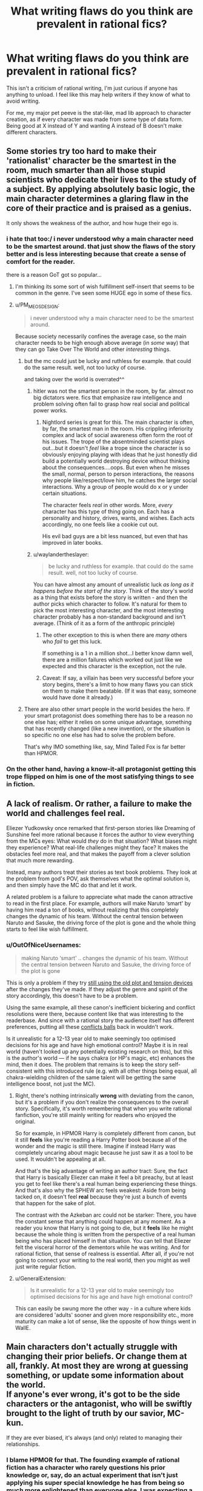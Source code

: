 #+TITLE: What writing flaws do you think are prevalent in rational fics?

* What writing flaws do you think are prevalent in rational fics?
:PROPERTIES:
:Score: 74
:DateUnix: 1534879681.0
:DateShort: 2018-Aug-21
:END:
This isn't a criticism of rational writing, I'm just curious if anyone has anything to unload. I feel like this may help writers if they know of what to avoid writing.

For me, my major pet peeve is the stat-like, mad lib approach to character creation, as if every character was made from some type of data form. Being good at X instead of Y and wanting A instead of B doesn't make different characters.


** Some stories try too hard to make their 'rationalist' character be the smartest in the room, much smarter than all those stupid scientists who dedicate their lives to the study of a subject. By applying absolutely basic logic, the main character determines a glaring flaw in the core of their practice and is praised as a genius.

It only shows the weakness of the author, and how huge their ego is.
:PROPERTIES:
:Author: TacticalTable
:Score: 104
:DateUnix: 1534884939.0
:DateShort: 2018-Aug-22
:END:

*** i hate that too:/ i never understood why a main character need to be the smartest around. that just show the flaws of the story better and is less interesting because that create a sense of comfort for the reader.

there is a reason GoT got so popular...
:PROPERTIES:
:Author: letouriste1
:Score: 29
:DateUnix: 1534886410.0
:DateShort: 2018-Aug-22
:END:

**** I'm thinking its some sort of wish fulfillment self-insert that seems to be common in the genre. I've seen some HUGE ego in some of these fics.
:PROPERTIES:
:Author: TacticalTable
:Score: 36
:DateUnix: 1534886827.0
:DateShort: 2018-Aug-22
:END:


**** u/PM_ME_OS_DESIGN:
#+begin_quote
  i never understood why a main character need to be the smartest around.
#+end_quote

Because society necessarily confines the average case, so the main character needs to be high enough above average (in /some/ way) that they can go Take Over The World and other /interesting/ things.
:PROPERTIES:
:Author: PM_ME_OS_DESIGN
:Score: 6
:DateUnix: 1534947831.0
:DateShort: 2018-Aug-22
:END:

***** but the mc could just be lucky and ruthless for example. that could do the same result. well, not too lucky of course.

and taking over the world is overrated^^
:PROPERTIES:
:Author: letouriste1
:Score: 4
:DateUnix: 1534964954.0
:DateShort: 2018-Aug-22
:END:

****** hitler was not the smartest person in the room, by far. almost no big dictators were. fics that emphasize raw intelligence and problem solving often fail to grasp how real social and political power works.
:PROPERTIES:
:Author: wren42
:Score: 12
:DateUnix: 1534969651.0
:DateShort: 2018-Aug-23
:END:

******* Nightlord series is great for this. The main character is often, by far, the smartest man in the room. His crippling inferiority complex and lack of social awareness often form the root of his issues. The trope of the absentminded scientist plays out...but it doesn't /feel/ like a trope since the character is so obviously enjoying playing with ideas that he just honestly did build a potentially world destroying device without thinking about the consequences....oops. But even when he misses the small, normal, person to person interactions, the reasons why people like/respect/love him, he catches the larger social interactions. Why a group of people would do x or y under certain situations.

The character feels /real/ in other words. More, /every/ character has this type of thing going on. Each has a personality and history, drives, wants, and wishes. Each acts accordingly, no one feels like a cookie cut out.

His evil bad guys are a bit less nuanced, but even that has improved in later books.
:PROPERTIES:
:Author: addmoreice
:Score: 6
:DateUnix: 1534991515.0
:DateShort: 2018-Aug-23
:END:


****** u/waylandertheslayer:
#+begin_quote
  be lucky and ruthless for example. that could do the same result. well, not too lucky of course.
#+end_quote

You can have almost any amount of unrealistic luck /as long as it happens before the start of the story/. Think of the story's world as a thing that exists before the story is written - and then the author picks which character to follow. It's natural for them to pick the most interesting character, and the most interesting character probably has a non-standard background and isn't average. (Think of it as a form of the anthropic principle)
:PROPERTIES:
:Author: waylandertheslayer
:Score: 5
:DateUnix: 1534975152.0
:DateShort: 2018-Aug-23
:END:

******* The other exception to this is when there are /many/ others who /fail/ to get this luck.

If something is a 1 in a million shot...I better know damn well, there are a million failures which worked out just like we expected and this character is the exception, not the rule.
:PROPERTIES:
:Author: addmoreice
:Score: 1
:DateUnix: 1534991588.0
:DateShort: 2018-Aug-23
:END:


******* Caveat: If say, a villain has been very successful before your story begins, there's a limit to how many flaws you can stick on them to make them beatable. (If it was that easy, someone would have done it already.)
:PROPERTIES:
:Author: GeneralExtension
:Score: 1
:DateUnix: 1535210302.0
:DateShort: 2018-Aug-25
:END:


***** There are also other smart people in the world besides the hero. If your smart protagonist does something there has to be a reason no one else has; either it relies on some unique advantage, something that has recently changed (like a new invention), or the situation is so specific no one else has had to solve the problem before.

That's why IMO something like, say, Mind Tailed Fox is far better than HPMOR.
:PROPERTIES:
:Author: EthanCC
:Score: 3
:DateUnix: 1535142655.0
:DateShort: 2018-Aug-25
:END:


*** On the other hand, having a know-it-all protagonist getting this trope flipped on him is one of the most satisfying things to see in fiction.
:PROPERTIES:
:Author: fenskept1
:Score: 13
:DateUnix: 1534893012.0
:DateShort: 2018-Aug-22
:END:


** A lack of realism. Or rather, a failure to make the world and challenges feel *real*.

Eliezer Yudkowsky once remarked that first-person stories like Dreaming of Sunshine feel more rational because it forces the author to view everything from the MCs eyes: What would /they/ do in that situation? What biases might they experience? What real-life challenges might they face? It makes the obstacles feel more real, and that makes the payoff from a clever solution that much more rewarding.

Instead, many authors treat their stories as text book problems. They look at the problem from god's POV, ask themselves what the optimal solution is, and then simply have the MC do that and let it work.

A related problem is a failure to appreciate what made the canon attractive to read in the first place. For example, authors will make Naruto ‘smart' by having him read a ton of books, without realizing that this completely changes the dynamic of his team. Without the central tension between Naruto and Sasuke, the driving force of the plot is gone and the whole thing starts to feel like wish fulfillment.
:PROPERTIES:
:Author: Sophronius
:Score: 68
:DateUnix: 1534884114.0
:DateShort: 2018-Aug-22
:END:

*** u/OutOfNiceUsernames:
#+begin_quote
  making Naruto ‘smart' .. changes the dynamic of his team. Without the central tension between Naruto and Sasuke, the driving force of the plot is gone
#+end_quote

This is only a problem if they try [[https://tvtropes.org/pmwiki/pmwiki.php/Main/TheStationsOfTheCanon][still using the old plot and tension devices]] after the changes they've made. If they adjust the genre and spirit of the story accordingly, this doesn't have to be a problem.

Using the same example, all these canon's inefficient bickering and conflict resolutions were there, because content like that was interesting to the readerbase. And since with a rational story the audience itself has different preferences, putting all these [[https://tvtropes.org/pmwiki/pmwiki.php/Main/ConflictBall][conflicts balls]] back in wouldn't work.

Is it unrealistic for a 12-13 year old to make seemingly too optimised decisions for his age and have high emotional control? Maybe it is in real world (haven't looked up any potentially existing research on this), but this is the author's world --- if he says chakra (or HP's magic, etc) enhances the mind, then it does. The problem that remains is to keep the story self-consistent with this introduced rule (e.g. with all other things being equal, all chakra-wielding children of the same talent will be getting the same intelligence boost, not just the MC).
:PROPERTIES:
:Author: OutOfNiceUsernames
:Score: 18
:DateUnix: 1534941775.0
:DateShort: 2018-Aug-22
:END:

**** Right, there's nothing intrinsically *wrong* with deviating from the canon, but it's a problem if you don't realize the consequences to the overall story. Specifically, it's worth remembering that when you write rational fanfiction, you're still mainly writing for readers who enjoyed the original.

So for example, in HPMOR Harry is completely different from canon, but it still *feels* like you're reading a Harry Potter book because all of the wonder and the magic is still there. Imagine if instead Harry was completely uncaring about magic because he just saw it as a tool to be used. It wouldn't be appealing at all.

And that's the big advantage of writing an author tract: Sure, the fact that Harry is basically Eliezer can make it feel a bit preachy, but at least you get to feel like there's a real human being experiencing these things. And that's also why the SPHEW arc feels weakest: Aside from being tacked on, it doesn't feel *real* because they're just a bunch of events that happen for the sake of plot.

The contrast with the Azkeban arc could not be starker: There, you have the constant sense that anything could happen at any moment. As a reader you know that Harry is not going to die, but it *feels* like he might because the whole thing is written from the perspective of a real human being who has placed himself in that situation. You can tell that Eliezer felt the visceral horror of the dementors while he was writing. And for rational fiction, that sense of realness is essential. After all, if you're not going to connect your writing to the real world, then you might as well just write regular fiction.
:PROPERTIES:
:Author: Sophronius
:Score: 13
:DateUnix: 1534970203.0
:DateShort: 2018-Aug-23
:END:


**** u/GeneralExtension:
#+begin_quote
  Is it unrealistic for a 12-13 year old to make seemingly too optimised decisions for his age and have high emotional control?
#+end_quote

This can easily be swung more the other way - in a culture where kids are considered 'adults' sooner and given more responsibility etc., more maturity can make a lot of sense, like the opposite of how things went in WallE.
:PROPERTIES:
:Author: GeneralExtension
:Score: 3
:DateUnix: 1535210621.0
:DateShort: 2018-Aug-25
:END:


** Main characters don't actually struggle with changing their prior beliefs. Or change them at all, frankly. At most they are wrong at guessing something, or update some information about the world.\\
If anyone's ever wrong, it's got to be the side characters or the antagonist, who will be swiftly brought to the light of truth by our savior, MC-kun.

If they are ever biased, it's always (and only) related to managing their relationships.
:PROPERTIES:
:Author: PurposefulZephyr
:Score: 57
:DateUnix: 1534889321.0
:DateShort: 2018-Aug-22
:END:

*** I blame HPMOR for that. The founding example of rational fiction has a character who rarely questions his prior knowledge or, say, do an actual experiment that isn't just applying his super special knowledge he has from being so much more enlightened than everyone else. I was expecting a story where Harry shot spells through slits to see if they're a particle or wave (or neither), that is definitely not what happened.

An example of where HPJEV should have questioned his assumptions but didn't: McGonagall turned into a cat with a cat brain, but kept a human mind. This implies the mind may not exist within the brain like he thought, but he keeps on assuming something like a soul has to be impossible and doesn't even consider the possibility he might be wrong (because EY has correctly deduced this is the case IRL doesn't mean it has to be that in the story, or that the protagonist should somehow know without testing it).
:PROPERTIES:
:Author: EthanCC
:Score: 17
:DateUnix: 1535143253.0
:DateShort: 2018-Aug-25
:END:


** Lack of strong feelings. To be fair, successfully embedding powerful sympathetic emotions in writing is not an easy writing challenge in general. Failing at strong feelings is true of almost all other fiction everywhere, with shining exceptions hither and yon like Lois McMaster Bujold or Orson Scott Card; but it feels like a lot of rationalfic isn't even /trying/ to make the reader feel strong things.

Only having one intelligent character. Only having intelligent characters who are all intelligent in the same way. Failing at Level 1 character intelligence, or failing to make it past Level 1 character intelligence while clearly having tried to do so.

In fanfic: Failing to revise the universe enough to avoid the Stations of the Canon, produce coherence and re-interest the reader who has otherwise seen this universe before.
:PROPERTIES:
:Author: EliezerYudkowsky
:Score: 47
:DateUnix: 1534916299.0
:DateShort: 2018-Aug-22
:END:

*** u/Zeikos:
#+begin_quote
  In fanfic: Failing to revise the universe enough to avoid the Stations of the Canon, produce coherence and re-interest the reader who has otherwise seen this universe before.
#+end_quote

That's a very fine and difficult line to thread, for my own experience I can say that I have felt turned down from a story because it went too much outside what's reasonable to expect from that setting as many times as they went into canon rehashes.

And in some sense the former is worse, because I do agree that revising parts of the known universe makes the fanfic more interesting, it's a careful game of balance I have seen only the very best succeeding in a satisfactory way (in my limited subjective experience).
:PROPERTIES:
:Author: Zeikos
:Score: 8
:DateUnix: 1534952659.0
:DateShort: 2018-Aug-22
:END:


*** Hmm...lack of strong feelings. I would say that ties into the need for narrative conflict, or making the challenges feel real.

The character has to want something, and then fail to get it. If a problem arises, and the first thing the characters do is tackle it logically and with minimal feeling, and then the character /wins/, then I think the author is missing a valuable opportunity to make the story more relatable.

I think Avatar the Last Airbender did this really well. We have Aang and his crew about to fight the Fire Nation, and at the end of the second season they lose. Badly. It was bold for a kids' cartoon, but very compelling and used to propel the narrative arcs of every character. We see not only the heroes struggling from the effects of that loss in the 3rd season, but some of the villains as well.

We care when the characters we like get hurt. Then we root for them to come back and win.
:PROPERTIES:
:Author: Ms_CIA
:Score: 4
:DateUnix: 1534990069.0
:DateShort: 2018-Aug-23
:END:


*** I suspect in some ways the rationalist community should be an unusually easy target for emotional writing; we should have more coherent moral systems than the average community, we generally take stronger stances on certain important issues─like death being bad─and we're more involved in doing good in general.

I cried to Three Worlds Collide. I doubt you'll get much of that elsewhere. Could just be me, though.
:PROPERTIES:
:Author: Veedrac
:Score: 4
:DateUnix: 1535231708.0
:DateShort: 2018-Aug-26
:END:


*** Bujold has some great works here. I damn near cried for Miles when his grandfather dies, the shear shame and self loathing he experiences when he feels /he/ is the cause...all while in, what? the second or third chapter? That's barely enough time to introduce basic motivations for the cast and all ready I'm almost in tears here? sheesh!

Miles is a seriously twisted and tortured genius who is strait jacketed not just by culture and circumstance but his unwillingness to unbind himself from his own social circumstance, so when he finally does let loose? it feels like someone just let loose a starved weasel in a hen house...only a /cunning/ and /controlled/ one. A feeling of 'oh shit, it's going to happen now!'

I loved that series so much, I /blatantly/ stole Miles' solution to the rescue of the emperor for how my mc outwits a ambush political plot. /blatant/ rip off. what is that fancy french word that means to imitate in celebration of someone else's work? that thing...only not so fancy, or well done. =-P

Seriously though, all her work is awesome and should be read.
:PROPERTIES:
:Author: addmoreice
:Score: 3
:DateUnix: 1534992989.0
:DateShort: 2018-Aug-23
:END:

**** homage? pastiche tends to be more of a blend of influences...
:PROPERTIES:
:Author: jaghataikhan
:Score: 3
:DateUnix: 1535145499.0
:DateShort: 2018-Aug-25
:END:

***** Homage! thank you! That one has been bugging me all day.
:PROPERTIES:
:Author: addmoreice
:Score: 2
:DateUnix: 1535154098.0
:DateShort: 2018-Aug-25
:END:


** Taking emotions as /universally/ irrational, emotion can lead to irrational thoughts/action but feeling emotions isn't irrational.\\
The majority of humanity isn't sociopathic, at least I would hope so.

The "rational" character being immune to emotional moments caused by happenings in the story really turns me off.
:PROPERTIES:
:Author: Zeikos
:Score: 76
:DateUnix: 1534883460.0
:DateShort: 2018-Aug-22
:END:

*** It's ironic that this is true, since Yudkowsky explicitly says that this shouldn't be the case: [[https://www.lesswrong.com/posts/SqF8cHjJv43mvJJzx/feeling-rational]]

Emotion is definitely present in HPMoR too.
:PROPERTIES:
:Author: gbear605
:Score: 28
:DateUnix: 1534891221.0
:DateShort: 2018-Aug-22
:END:


*** It seems like a common fallacy of poorly-written rational fiction to think of impulse or emotion as this thing that can be thwarted simply by realizing it exists.

For example, imagine a common phobia, like a fear of elevators. A badly-written rationalist with a fear of elevators would say, "I am unlikely to experience pain or injury while in an elevator. It's irrational for me to be afraid of elevators. Therefore, I will no longer have panic attacks when I enter an elevator. And if I ever start to have a panic attack, I just need to remind myself that the panic is irrational and I'm actually safe and then I'll stop having a panic attack. Wow, I just cured my fear of elevators! That was easy!"

A better approach would be, "Okay, I start panicking every time I enter an elevator. Why? I don't know exactly, maybe some childhood trauma, but whatever the case, the point is that my breathing quickens any time I even /see/ an elevator open up, so over the next month I'm going to get a trusted friend to help me slowly chip away at this fear through controlled exposure therapy, and I'm going to develop practices like breathing exercises to help myself through those moments of panic. Or, you know, maybe I'll seek out a therapist or someone who specializes in this sort of thing and benefit from their expertise."

You know, the kind of thing an actual person with a phobia would do to try and overcome their fear of elevators. (I wonder how many people writing this kind of scene would actually go up to a real person with a mental disorder and say, "Uh, have you tried not being depressed?" Obviously there are strategies for coping with different mental disorders, but rationally identifying the ideal coping mechanism is a far cry from actually implementing it, and the definition of "the ideal coping mechanism" can vary depending on the individual and in many cases has to be discovered through experimentation. It's actually for this reason that I find myself somewhat partial to fics about characters with certain mental disorders, because the authors of these fics usually do a much better job of acknowledging that emotions exist and affect the way that people operate and behave.)

Another adjacent example of the is a character whose "rationalism" has given them the super-power of being immune to hedonic motivation. For example, a person opens up the fridge, and sees a piece of cake. "I have appraised this piece of cake as an unhealthy eating choice," says the poorly-written rationalist. "I will instead eat this bag of carrot sticks and can of sardines instead, for they will provide for my nutritional needs. Yum, the sweet, sweet taste of utility."

On some level, I get why people do this. I imagine there are a lot of people who went to see Avengers 3 and came out of the theater thinking, "Gah, why did Starlord punch Thanos. So irrational!" They walk out of the theater frustrated, and understandably so. Then, their response is, "I'm going to write my own Avengers fic, one where Starlord isn't an idiot who punches Thanos." And then they start running in the complete opposite direction and barrel headlong into "my rational version of Starlord doesn't ever feel emotions! The temptation to punch someone for reasons other than strategic utility doesn't even enter his mind!" And then you get these weird characters that are completely devoid of emotion, and if strip a character like Starlord of his emotions you don't have much of a character left.
:PROPERTIES:
:Author: Kuiper
:Score: 34
:DateUnix: 1534928973.0
:DateShort: 2018-Aug-22
:END:

**** Spot on, I usually complain about casual inconsistencies in movies, character actions (unless extremely outside their own norm) do not trigger my "plot hole" antenna, because people do act inconsistently fairly often.

Another thing that bothers me is the "selfish-self interest" side of the rationality equation (you may notice my flair), while yes you could reduce everything except outright self-harm to it, the most cooperative behavior could be seen as "selfish-self interest" played by the most trusting Prisoner's Dilemma (which wouldn't bee to rational to do), but it's a fact that we as a species are intuitively cooperative (which gets harder when the scale gets bigger since our meaty brains can process only so many social relations).

Having the rationalist Übermensch be only worried about his own utility functions make them jarring to read, some people seem to write about an utility-maximizer agent without a grip on his own humanity.

That's the main reason why I often see those protagonists as sociopathic.
:PROPERTIES:
:Author: Zeikos
:Score: 10
:DateUnix: 1534931567.0
:DateShort: 2018-Aug-22
:END:

***** We are not inherently social. We are inherently /tribal/. It's just lucky for us that the definition of 'tribe' in our monkey brains can be expanded with relatively little effort. This is probably the main reason we have succeeded as a species now that I think about it.
:PROPERTIES:
:Author: addmoreice
:Score: 8
:DateUnix: 1534991764.0
:DateShort: 2018-Aug-23
:END:


**** I still remember the start of a StarTrek movie where Bones (who has medical training) spends a flight talking with the guy sitting next to him (a MC) about how unsafe the vehicle which they're in is. It's never made clear which came first - the fear of flight, or the knowledge about how they rockets work and what can go wrong, but either way it's clear that Bones isn't entirely comfortable with that means of transportation, and hasn't overcome that fear, especially when everything is shaking. Additionally, his way of coping - talking about the danger - is at odds with that of everyone else - pretending that everything is fine, and nothing could go wrong. The guy responds, and they start talking, and this is all the information we have about how they become friends, and the only insight into why the MC is considered a potential future leader - maybe he's good with people?
:PROPERTIES:
:Author: GeneralExtension
:Score: 4
:DateUnix: 1535211719.0
:DateShort: 2018-Aug-25
:END:


*** See also: [[https://tvtropes.org/pmwiki/pmwiki.php/Main/EmotionsVsStoicism]]

It's no mystery that lesswrong-style rationality is correlated with stoicism, and I don't think that's actually a bad thing.
:PROPERTIES:
:Author: traverseda
:Score: 10
:DateUnix: 1534890364.0
:DateShort: 2018-Aug-22
:END:


*** There's nothing irrational about /having/ emotions. /Expressing/ emotions, however, can often be irrational (i.e. consequentially sub-optimal; the opposite of "practicing mental techniques that help you win.")

Say you and a friend are in a burning building, attempting to escape, and some burning rubble falls on your friend and kills them. Do you stop to grieve? No! You might be /experiencing/ grief, but /expressing/ that grief---even /acknowledging/ that grief---will get in the way of, well, not being crushed to death by burning rubble. Get out of the building. Then grieve, if you want.

Even this doesn't cause the problem you're talking about on its own, though. The reason so many rationalist characters /seem/ sociopathic, is that the story they're in never gives them room to breathe. It's always one thing after another, so they never get to express their emotions.

Good example of this "problem", ratfic or not: Taylor in /Worm/.
:PROPERTIES:
:Author: derefr
:Score: 15
:DateUnix: 1534899005.0
:DateShort: 2018-Aug-22
:END:

**** Taylor constantly reacts throughout Worm in extremely emotional ways, frequently doing the wrong thing because of it. I don't understand how you can read Worm and come to the conclusion that Taylor is a stoic who always reacts to situations in the optimal, rational way.

​

I also disagree that it is rational to have a character react in rational ways while under emotional duress. That represents a fundamental misunderstanding of how people respond to stress. Your thoughts are not separate from your emotions. You do not have a compartment in your head for your emotions and a compartment in your head for your thoughts. The two are intimately related, with both motivating the other. It is severely irrational for a character to 'feel' an emotion, but then have that not actually affect the decisions they are making.
:PROPERTIES:
:Author: Sampatrick15
:Score: 17
:DateUnix: 1534987646.0
:DateShort: 2018-Aug-23
:END:

***** u/derefr:
#+begin_quote
  I don't understand how you can read Worm and come to the conclusion that Taylor is a stoic who always reacts to situations in the optimal, rational way.
#+end_quote

I didn't say that Taylor reacts optimally/rationally. I'm saying that Taylor seems like a sociopath /to other characters in the story/, because she delays processing trauma to deal with the latest thing that's going on. She has plenty of other emotional reactions, but people read her as "a sociopath" anyway because she specifically doesn't externalize emotions of fear, guilt, or shame. She internalizes them, which causes other emotions (like rage) to come to the fore in their place. (Same is true of plenty of other characters in /Worm/. Same is true of Harry in HPMoR, for that matter.)

#+begin_quote
  I also disagree that it is rational to have a character react in rational ways while under emotional duress. That represents a fundamental misunderstanding of how people respond to stress. Your thoughts are not separate from your emotions. You do not have a compartment in your head for your emotions and a compartment in your head for your thoughts. The two are intimately related, with both motivating the other. It is severely irrational for a character to 'feel' an emotion, but then have that not actually affect the decisions they are making.
#+end_quote

Are you using "rational" here in some uncommon sense? I'm pretty sure it would be irrational to die in the burning building. It would be rational to do whatever it takes to /stop/ yourself from dying in the burning building. One thing such rationality can require is "controlling and suppressing your own emotions."

Note that I'm not saying that this is a /realistic/ response for your average human being. Not succumbing to grief in such a situation would require a Zen master. What I'm saying is that /that Zen mastery/ is "a rationality skill" that you should seek to attain, for the same reason you seek to attain any other rationality skill: to help you win.

And so, if you're writing a ratfic where your protagonist character is explicitly "rational"---then them being able to avoid succumbing to their emotions under stress, is a sensible character trait for them to have. (As long as you, as the author, have a good justification for why they're like that---since humans aren't normally like that.)
:PROPERTIES:
:Author: derefr
:Score: 10
:DateUnix: 1535046053.0
:DateShort: 2018-Aug-23
:END:

****** Super good post.

Worm spoiler:\\
I don't know that it makes any difference, but I think it's important to understand/realize that Taylor isn't delaying her processing of trauma or emotion, but simply offloading it into her swarm. She's shunting those emotions away from herself so she doesn't process them at all. This is super unhealthy, because she doesn't realize just how much she's using this to cope, and because she's only shunting the emotions she doesn't want to feel at any time (so she's left with the righteous anger/rage that you identified)
:PROPERTIES:
:Author: Ironsight
:Score: 4
:DateUnix: 1535914377.0
:DateShort: 2018-Sep-02
:END:


**** u/EthanCC:
#+begin_quote
  Good example of this "problem", ratfic or not: Taylor in Worm.
#+end_quote

The person who consistently makes terrible decisions because of her distrust of authority? Taylor isn't rational, in the sense we're using, she doesn't attempt to improve her thought processes or act "rationally" at all (this doesn't mean being an unfeeling robot who never reacts emotionally, it means being aware of biases and strategies to think better and employing them). The word you're looking to describe her is "smart".
:PROPERTIES:
:Author: EthanCC
:Score: 4
:DateUnix: 1535143606.0
:DateShort: 2018-Aug-25
:END:

***** I didn't say she was being rational in any other way, just in this one specific way. An irrational person can have cultivated a particular rational mental habit, while being lacking in most others.

My point was that, since she has this particular mental habit, people (usually, specifically, her enemies) see her as a sociopath. Rationality /in general/ doesn't make a character seem like a sociopath; but this /particular/ mental habit /does/.

#+begin_quote
  The word you're looking to describe her is "smart".
#+end_quote

There's no definition of "smart" that implies that you actually /do/ things that help you win. People can /be/ smart, but people can't /do/ smart. (/Being/ smart is a description of how well it seems like a person /could/ do, given all the stuff they know and all the mental skills they've cultivated, but this is just a maximum, and implies nothing about whether they'll live up to it.)

When a person is actually "doing smart"---using their mental skills in practice to help them achieve their goals---we describe that as /being/ (instrumentally) rational.
:PROPERTIES:
:Author: derefr
:Score: 5
:DateUnix: 1535144281.0
:DateShort: 2018-Aug-25
:END:

****** Taylor is emotionally driven. It's a core part of her character. The reason other people don't see her like that is because her power lets her express body language through her swarm so they never see her react. From what we can see, it's clear she has a terrible handle on her emotions. She is absolutely expressing emotion, it's a driving force in the story, but Wildbow is subtle about it since we're never outright told it.
:PROPERTIES:
:Author: EthanCC
:Score: 6
:DateUnix: 1535145366.0
:DateShort: 2018-Aug-25
:END:


*** There's the implicit version of this where the character is written by a very unemotional person so they don't really know how to write a character getting realistically emotional in the sorts of extreme circumstances that fictional characters generally get into. This is less because the author thinks emotions are irrational than it is because rationality tends to attract unemotional people.
:PROPERTIES:
:Author: fated_twist
:Score: 3
:DateUnix: 1534974234.0
:DateShort: 2018-Aug-23
:END:


*** I feel the same way!

My little sub-peeve in emotion recognition is specifically ignoring the emotional/animal component of people. When the emotions of a person or character are irreverent. Like, your emotional well-being has a huge impact on your physical and cognitive health, respect that shit.
:PROPERTIES:
:Author: Ironsight
:Score: 1
:DateUnix: 1535913951.0
:DateShort: 2018-Sep-02
:END:


** A lot of them don't face up to the fact that the majority of humans are irrational and a lot of them don't write stupid characters well. On the one hand, that's the greatest fantasy of all, and it's a pleasure to retreat into rational world. On the other, it's only a fantasy.
:PROPERTIES:
:Author: somerando11
:Score: 30
:DateUnix: 1534883854.0
:DateShort: 2018-Aug-22
:END:

*** Genuinely curious:\\
Do you have examples of stories that have written stupid characters /well/?\\
And I mean genuinely retarted (or simply less intelligent than average), not (just) biased.
:PROPERTIES:
:Author: PurposefulZephyr
:Score: 7
:DateUnix: 1534889758.0
:DateShort: 2018-Aug-22
:END:

**** Fenskept beat me to Flowers for Algernon. It's a great example of scaling up and down intelligence. As the character grows more complex, the emotions he's capable of change. My wife says Gimpel the Fool is a good one. To Kill a Mockingbird is a great example of what average intelligence looks like. Tortilla Flat by Steinbeck is a loving look at a group of bums that aren't that bright; Cannery Row by Steinbeck does something similar.

A lot of rational writers don't like short sentences or simple dialogue, but brevity can lead to great characterization. Also, in my experience, the range of emotions ignorant and unintelligent people feel is less complex if just as intense. The sentences they think and write in are either simple sentences or run-ons, because there's a lack of experience and perhaps a lack of capacity for multiple thoughts at once.
:PROPERTIES:
:Author: somerando11
:Score: 14
:DateUnix: 1534906319.0
:DateShort: 2018-Aug-22
:END:


**** I mean, a classic in that category might be /Of Mice and Men/, though I haven't read it for a very long time.
:PROPERTIES:
:Author: MagicWeasel
:Score: 7
:DateUnix: 1534892045.0
:DateShort: 2018-Aug-22
:END:


**** /Flowers for Algernon/ comes to mind.
:PROPERTIES:
:Author: fenskept1
:Score: 7
:DateUnix: 1534893102.0
:DateShort: 2018-Aug-22
:END:


**** [[https://en.wikipedia.org/wiki/Aurora_(novel)][Aurora]] by Kim Stanley Robinson would probably qualify. It's handled very well and it was honestly kind of heart-wrenching reading about someone who knew they were dumb but couldn't change it. I recommend giving it a read as the book itself is excellent.
:PROPERTIES:
:Author: haiku_fornification
:Score: 5
:DateUnix: 1534892073.0
:DateShort: 2018-Aug-22
:END:


**** World War Hulk seems to fit the bill.
:PROPERTIES:
:Score: 1
:DateUnix: 1534898699.0
:DateShort: 2018-Aug-22
:END:


** Exposition and characters that are contesters for [[/r/iamverysmart][r/iamverysmart]]. Instead of telling people how they are smarter, more intelligent or better than everyone else they should react believably to whatever the scenario or challenge is. Some of this can be addressed as a part of character development. Punch to the face or isolation can fix a few personality flaws.

The problem a lot of authors face is knowledge of what's going on, and unable to prevent that meta knowledge from affecting the MC. Or again, exposition dumps.

To me rational is mostly a case of keeping a cool head, or knowing when you need to cool down. Taking time to think.

Smarter the character is the the more switched on and quicker on they uptake they are.
:PROPERTIES:
:Author: Duck_Giblets
:Score: 61
:DateUnix: 1534882230.0
:DateShort: 2018-Aug-22
:END:


** Fix-fic masquerading as rational-fic. Too much fanfiction that's described as 'rational' doesn't involve actual rationality,just the characters using 'rationality' to get meta-knoweldge, because the author knows all the twists already. Also, there has to be conflict. You'd think this is obvious, but too many writers seem to think their rational protagonists should win at everything always forever.
:PROPERTIES:
:Author: PathologicalFire
:Score: 27
:DateUnix: 1534894958.0
:DateShort: 2018-Aug-22
:END:


** Spending too much time justifying a decision. You do not need an essay about how you had a bananna for breakfast because it is a good source of potassium. Then again, pointless detail is a common problem in a lot of web fiction in general.
:PROPERTIES:
:Author: clawclawbite
:Score: 21
:DateUnix: 1534891739.0
:DateShort: 2018-Aug-22
:END:

*** My partner's chief complaint on the unreadability of some of the fiction I've suggested to her from here focused on its longwindedness, especially in contexts where including extra information is not only unnecessary but breaks the appropriate mood. Like, a monster will be mere feet away, charging the protagonist! Oh no! Whatever will he do?! and he'll think: wait, this reminds me of the time I fought all those other monsters, except actually calling them monsters is inappropriate because /Monstra/ is paraphyletic, and we prefer monophyly in our systematics, and what are the ethical implications of a speciest epithet, to be monstrous and despicable because of it? Should we not instead prefer greater inclusion, and are we not the most despicable monsters of all? And the charging monster will have hardly budged an inch in this time, the dramatic tension ruined.

I think skimming helps. Usually that's how I read most webfiction, and so hardly notice the longwindedness. Though I'll slow down if there's something I want to pay particular attention to.
:PROPERTIES:
:Author: phylogenik
:Score: 17
:DateUnix: 1534894704.0
:DateShort: 2018-Aug-22
:END:

**** u/deleted:
#+begin_quote
  Like, a monster will be mere feet away, charging the protagonist! Oh no! Whatever will he do?! and he'll think: wait, this reminds me of the time I fought all those other monsters, except actually calling them monsters is inappropriate because Monstra is paraphyletic, and we prefer monophyly in our systematics, and what are the ethical implications of a speciest epithet, to be monstrous and despicable because of it? Should we not instead prefer greater inclusion, and are we not the most despicable monsters of all? And the charging monster will have hardly budged an inch in this time, the dramatic tension ruined.
#+end_quote

That's actually a part of what made me write about the characters in the first place. I noticed in a fix fic that not only did a prodigious genius react in the way you described, but a regular girl who had no prior rational leanings reacted in precisely the same way. I realized that, everyone in the story would react the same way, because, at heart, everyone was the same character with different stats and goals.
:PROPERTIES:
:Score: 12
:DateUnix: 1534899173.0
:DateShort: 2018-Aug-22
:END:

***** That seems like if an in story reason was given for why the characters work that way, it could make for a great twist, and working Xenofiction.
:PROPERTIES:
:Author: GeneralExtension
:Score: 1
:DateUnix: 1535212173.0
:DateShort: 2018-Aug-25
:END:

****** I don't know. For me, characters, who they are and how they collide with the others, should influence the plot, but I can reluctantly accept the plot being an external thing that just marches our characters along with no choice whatsoever. But what you're suggesting seems like a step beyond that, bordering on mind control. Plot actively controlling who the characters are on the inside and how they react.
:PROPERTIES:
:Score: 2
:DateUnix: 1535213294.0
:DateShort: 2018-Aug-25
:END:

******* I meant, if someone was writing members of alien species that do all think alike it would make sense. I agree, plot should arise from characters with different goals coming into conflict, and I think it would be difficult to get by without the characters thinking differently.
:PROPERTIES:
:Author: GeneralExtension
:Score: 1
:DateUnix: 1535213504.0
:DateShort: 2018-Aug-25
:END:


*** I dunno. I feel like you are kind of not embracing the medium? Like, when a novelist fucks off for a chapter or so on some random tangent that is bad. Because, ultimately, it is stealing words away from the main story. There is only so much book between the covers.

But it isn't like we are gonna run out of internet, yeah? I'll consume tangential materials from web serial authors, knowing it isn't costing me any main content.
:PROPERTIES:
:Author: WalterTFD
:Score: 1
:DateUnix: 1535044140.0
:DateShort: 2018-Aug-23
:END:

**** It is costing me as a reader time and attention. There is such a thing as a good tangent, one that tells a good story, creates tone or mood, or gives insight. Neil Stevenson does great tangents, and I expect most readers of his Snowcrash will understand if I refernce heirloom grade furniture.

What is a waste is someone showing their long division in the middle of explaining a calculus problem.
:PROPERTIES:
:Author: clawclawbite
:Score: 7
:DateUnix: 1535053932.0
:DateShort: 2018-Aug-24
:END:


** the game systems tend to be REALLY obnoxious and i'm glad to see that only in amateur web novels.

also, the pace of how are written actions scene tend to be too slow and descriptive. the reader can imagine details on his own, i find more interesting to see crazy fast thinking or cut sentences to describe the [[https://scene.It][scene. It]] turn up the heat.
:PROPERTIES:
:Author: letouriste1
:Score: 13
:DateUnix: 1534886269.0
:DateShort: 2018-Aug-22
:END:

*** Do you mean that the fact that there is a game system is obnoxious; or do you mean that there are fics with intentionally-obnoxious game systems?

Because, if it's the latter: “people dealing with obnoxious, user-hostile game mechanics” has been my favourite story trope since I first saw it in /Problem Sleuth/ (and the early parts of /Homestuck/) and I would love to read a ratfic that is entirely that.
:PROPERTIES:
:Author: derefr
:Score: 13
:DateUnix: 1534887120.0
:DateShort: 2018-Aug-22
:END:

**** Worth The Candle has some of that, to an extent.
:PROPERTIES:
:Author: CoronaPollentia
:Score: 11
:DateUnix: 1534891301.0
:DateShort: 2018-Aug-22
:END:

***** Having read WtC, I'm not remembering any game-mechanical conceit that caused as much pain as the simple act of attempting to bake a cake with a bad Sylladex Modus would cause.

WtC /does/ have moments where it's clear the rules were designed to either tease the PC or elicit a groan from them.

But by "obnoxious" game-mechanics, I was referring more to the type of story where it's clear that the /entire problem the player is being asked to solve/ in playing this game / escaping this room / bootstrapping themselves to competency in this Isekai / cultivating themselves in this Xianxia / etc. is that "the controls" for doing so, suck. Like, QWOP-level suckery. /Twitch Plays Pokemon/-level suckery.

Can that be combined with rationality? I'm not sure.
:PROPERTIES:
:Author: derefr
:Score: 8
:DateUnix: 1534903789.0
:DateShort: 2018-Aug-22
:END:

****** As someone who just caught up to 'The Legend of Randidly Ghosthound' on the author's patreon, I understand what you mean, and while I would hesitate strongly to call that a rational work I believe it addresses the concierge you are looking for here, the world is forced to adapt to an /Obviously Hostile/ game like system that arbitrarily imposes it's will on everyone and actively works to prevent it's users from understanding it.

It has stats and progression systems that are both ridiculously complex and deceptively simple at the same time and the only way to work anything out is to acquiesce to its demands unless you are a special kind of stubborn, which is where the MC comes in. So yeah, I recommend you give it a shot though I feel like you likely already have if you enjoy Litrpgs.

Only warning is that the Author doesn't really inspire confidence, he is either arrogant or humble to a flaw though I'm still not sure which, he posts in the description of his series that he doesn't take it seriously (though clearly does), sets post schedules only to immediately break them, and /still/ demands a $10+ per month patronage to stay up to date with his novel
:PROPERTIES:
:Author: signspace13
:Score: 6
:DateUnix: 1534906369.0
:DateShort: 2018-Aug-22
:END:


***** spoilers! sorta.
:PROPERTIES:
:Author: NoYouTryAnother
:Score: 1
:DateUnix: 1534902682.0
:DateShort: 2018-Aug-22
:END:


** What the hell is going on with these kids?
:PROPERTIES:
:Author: Trips-Over-Tail
:Score: 14
:DateUnix: 1534892106.0
:DateShort: 2018-Aug-22
:END:


** Every explicitly rational protagonist seems to be the same personality profile.

- Male, early adulthood.
- Middling agreeableness, openeness, and extraversion, low-to-middle neuroticism, and high conscientiousness.
- Systematizing knowledge over organizing people, explicit communication over implicit.
- Epistemological rationality over instrumental rationality.
- Anger/grief/rage against the system as the chief negative emotion/source of emotion.
- Low politeness, high love of humanity.
- Introvert, but willing to adventure. More of a discoverer of new stuff, than one who experiences wonders.
- Liberal ideology (freedom and equality for all, power to the individual, etc.)

All of these point towards a particular archetype. The best stories on this sub seems to be the ones that break this profile:

- Practical Guide (MC: woman, barely agreeeable, high neuroticism, organizing-type, patriot socialist)
- Luminosity (woman, instrumental rationality, high agreeableness/politeness, low neuroticism, organizer)
- Scar's Samsara (MC: male but older, polite, implicit communication focus, low openness?)
:PROPERTIES:
:Author: everything-narrative
:Score: 25
:DateUnix: 1534938599.0
:DateShort: 2018-Aug-22
:END:

*** you forgot Mother of Learning. by far the best story of the sub (not fully objective but i stand by that) and the mc: man, young, obnoxious to others, think of himself as intelligent when he actually make a LOT of mistakes in everything, don't really care about others, not prone to adventure but is bored as everyone would etc...

One of the many interesting things in that novel is to follow the change in his personality as he experience many new things (even there, he still will not change in a souless mc full of correctness and love).
:PROPERTIES:
:Author: letouriste1
:Score: 16
:DateUnix: 1534965802.0
:DateShort: 2018-Aug-22
:END:


** I frequently see characters who are right too often. They're reasoning rationally, and not making any leaps, but they have a gift for intuition that comes from sharing the author's brain, and from conservation of detail.

If they notice something, it's probably important; if they form a hypothesis, it's more likely to be correct than they themselves have reason to believe.
:PROPERTIES:
:Author: Arancaytar
:Score: 10
:DateUnix: 1534933504.0
:DateShort: 2018-Aug-22
:END:


** I recommended hpmor to one of my friends, and his opinion was pretty revealing on what regular people think of rational fics.

"The characters were so different, that it didn't feel like "Harry Potter" anymore. That same magic wasn't there."
:PROPERTIES:
:Author: cyberdsaiyan
:Score: 10
:DateUnix: 1534917733.0
:DateShort: 2018-Aug-22
:END:

*** Well, it certainly doesn't feel like Harry Potter. A fairer comparison would be to have it be read by someone who likes hard sci-fi instead. It just appeals to a different niche.
:PROPERTIES:
:Author: SimoneNonvelodico
:Score: 6
:DateUnix: 1534965678.0
:DateShort: 2018-Aug-22
:END:


** This isn't inherent to rational fics, none of the greats like HPMOR suffer from it, but often the MC makes all the right decisions then the plot gets really boring. They play it fairly safe, don't make any dumb decisions, then it's the MC just gliding through life getting stronger while preparing to face the Big Bad. A lot of rational fics I feel need to have some more significant threats outside of the MCs control appear to keep things exciting.
:PROPERTIES:
:Score: 9
:DateUnix: 1534900863.0
:DateShort: 2018-Aug-22
:END:

*** A lot of times the Big Bad also doesn't get to make any new plans/otherwise respond to what the main character does to thwart him. He just sits on his throne as his plot is dismantled. I love stories where the antagonist feels like a horrific threat, who adapts and responds and counters the main character's every move. HPMOR is a good example, in Worm there are several villains like that, the only fic that gets a pass is MoL and that's because of the time loop.
:PROPERTIES:
:Author: waylandertheslayer
:Score: 5
:DateUnix: 1534975597.0
:DateShort: 2018-Aug-23
:END:

**** Even Mother of Learning has its villains and antagonists be rational and adapt the protagonist with Red Robe and spear of resolve being perfect examples of how to do this correctly.
:PROPERTIES:
:Author: LordGoldenroot
:Score: 5
:DateUnix: 1534990510.0
:DateShort: 2018-Aug-23
:END:

***** I agree, and that makes them compelling antagonists, but the fact is that the main enemy (QI) that the protagonists interact with throughout the entire story isn't covered by that, and yet he's still compelling as a foe.
:PROPERTIES:
:Author: waylandertheslayer
:Score: 3
:DateUnix: 1535009831.0
:DateShort: 2018-Aug-23
:END:


** I think that lots of rational fictions have a problem where their characters don't feel like actual people. They don't talk like people, they don't think like people, and they respond to situations in ways that aren't particularly reminiscent of how people react to situations. They might be similar to people, but because the author wants to demonstrate rationality they end up having a main character who is absurdly rational. This isn't to say that they lack emotions, although they might sometimes lack emotions, but the problem is more along the lines of them never reacting in a wrong way. They might do the wrong thing, or they might be wrong about something, but they very rarely react in split section situations with anything but perfect rationality. There are also other issues where secondary characters tend to be very weak and usually there is just one main character; this might be just a natural result of having a first person perspective in many rational fics, but I don't find that to be a very convincing argument. Those are, I think, the two biggest flaws in rational fic that I have observed.
:PROPERTIES:
:Author: Sampatrick15
:Score: 9
:DateUnix: 1534986906.0
:DateShort: 2018-Aug-23
:END:


** It's about one specific ratfic, but it bothered me how in HPMoR, Harry (and, by extension, everybody else important in the universe) seem to fetishize being analytically clever, to the extent that it stunted what should have been normal social skills. As one reviewer pointed out, conversations between Quirrel/Malfoy/Potter tended to take the following form:

#+begin_quote
  “Here is an awesome manipulation I'm using against you”

  “My, that is an effective manipulation. You are a dangerous man”

  “I know, but I also know that you are only flattering me as an attempt to manipulate me.”

  “My, what an effective use of Bayesian evidence that is!”
#+end_quote

That whole "which level are you playing at" nonsense is an example of what I'm talking about. Normal people don't worry about stuff like that, generally trusting their fast-response social intuition instead of using their slow-response intellect to try to rationally figure out if another person is telling the truth (which isn't any more likely to be correct, and may even be worse, due to fast-response working so well with subconscious indicators).
:PROPERTIES:
:Author: abcd_z
:Score: 19
:DateUnix: 1534922027.0
:DateShort: 2018-Aug-22
:END:

*** u/EthanCC:
#+begin_quote
  That whole "which level are you playing at" nonsense is an example of what I'm talking about
#+end_quote

Definitely this. It's clear that anyone who goes on about this rarely has to convince people of things IRL. You hardly ever see someone try that sort of reverse psychology because it's so complex it rarely works. Either you can lie well enough to get away with it in which case why bother with more levels, or you need some other strategy because you wouldn't be able to do this anyway.
:PROPERTIES:
:Author: EthanCC
:Score: 5
:DateUnix: 1535144444.0
:DateShort: 2018-Aug-25
:END:


*** u/Ephemeralen:
#+begin_quote
  Normal people don't worry about stuff like that, generally trusting their fast-response social intuition instead of using their slow-response intellect
#+end_quote

Speak for yourself. A lot of people don't /have/ fast-response social intuition.

#+begin_quote
  Normal
#+end_quote

And when was normality ever posited as a character trait for any of these characters?
:PROPERTIES:
:Author: Ephemeralen
:Score: 2
:DateUnix: 1534927592.0
:DateShort: 2018-Aug-22
:END:

**** u/abcd_z:
#+begin_quote
  A lot of people don't have fast-response social intuition.
#+end_quote

[Citation needed]

#+begin_quote
  And when was normality ever posited as a character trait for any of these characters?
#+end_quote

Hey, if you honestly think that being socially awkward will help you accomplish your goals more effectively, then you should definitely do that.
:PROPERTIES:
:Author: abcd_z
:Score: 11
:DateUnix: 1534932357.0
:DateShort: 2018-Aug-22
:END:

***** u/OutOfNiceUsernames:
#+begin_quote
  [Citation needed]
#+end_quote

[[https://www.scientificamerican.com/article/knowing-me-knowing-you/]], [[https://iancommunity.org/cs/about_asds/aspergers_syndrome_social_and_emotional_issues]] ?

/edit:/ I actually agree with the general idea behind your OP-comment (underrepresentation of more common \ average personalities and traits).
:PROPERTIES:
:Author: OutOfNiceUsernames
:Score: 2
:DateUnix: 1534943449.0
:DateShort: 2018-Aug-22
:END:

****** I think he was expressing doubt that any large proportion of normal people had that issue. Normality is hard to define, but someone with aspergers is very probably non-normal.
:PROPERTIES:
:Author: GaBeRockKing
:Score: 8
:DateUnix: 1534948305.0
:DateShort: 2018-Aug-22
:END:


**** u/EthanCC:
#+begin_quote
  A lot of people don't have fast-response social intuition.
#+end_quote

No one uses nested lies in real life, unless they're trying to show off how smart they are or something. Fast-response intuition has nothing to do with it, it's just unnecessary. If you're having to work out in your head how many levels of deception the person you're talking to is on you're probably completely misreading the situation.
:PROPERTIES:
:Author: EthanCC
:Score: 1
:DateUnix: 1535144580.0
:DateShort: 2018-Aug-25
:END:

***** The term 'paranoia' comes to mind - though this could sense with regards to keeping track of people being incorrect (they believe what they're saying, but they're saying the sky isn't blue and I'm looking at it right now and it is -> they're color blind, or I am (HP usually missed that last part)).
:PROPERTIES:
:Author: GeneralExtension
:Score: 1
:DateUnix: 1535212838.0
:DateShort: 2018-Aug-25
:END:

****** It's paranoia when no one is out to get you. Most of the time, no one is out to get you. Part of optimizing thought is knowing what not to waste mental energy on.

If someone is trying to deceive you they won't go deeper than a lie, because lying about the lie has a risk of the other person thinking you're telling the truth and not doing what you want. Every level you add is another failure case, if you can pull off a lie there's no reason to make it more complicated and if you can't, you probably can't pull off a fake lie anyway. Because it rarely works, no one is going to do it, so you're better off trying to pick up on body language than trying to figure out what "level" someone is on. I'm going to tell you right now, as someone who has average social intuition, this multi-level deception stuff isn't how people work so if you have trouble understanding others it's not the way to go.

TLDR: If a deeper level deception will work, just plain lying probably will too and has a better chance of working, so no one goes deeper.
:PROPERTIES:
:Author: EthanCC
:Score: 1
:DateUnix: 1535217074.0
:DateShort: 2018-Aug-25
:END:


** Bad philosophy, soap-boxing, and soap-boxing bad philosophy
:PROPERTIES:
:Author: fated_twist
:Score: 7
:DateUnix: 1534974352.0
:DateShort: 2018-Aug-23
:END:


** Length. Jesus wept the /length/. It's like nobody knows how to write anything that isn't longer than the bible. I'm not even talking short stories: even novel-length completed works are rare. I get the impression that this might be more of a problem with fanfic in general, though (although I read essentially no non-rational fanfic, so that impression might well be entirely wrong).
:PROPERTIES:
:Author: bluesam3
:Score: 18
:DateUnix: 1534890852.0
:DateShort: 2018-Aug-22
:END:

*** For a contrasting viewpoint, I actually prefer (obviously well-written) epic-length stories. I read pretty fast and even the longest ones don't take me that long to read, so I constantly hunger for more stories to read. I've been getting really picky about what I like, too, which means my story selection is getting slimmer, which means that I really appreciate the longer, well-written stories instead of having to sift through dozens of shorter ones that don't align with my interests.

This gets to the point where I currently actively refuse to read anything below 100-200k words, unless there's something really good in there and/or it's been recommended to me by multiple people. I get really sad when I read something good and I want /more/, except it's too short so now I either have to wait or I'm left unsatisfied because I want to see more of the story/world.

Er, actually, I also have an aversion to endings, because I'm not usually satisfied with the vast majority of them, so I really like finding ongoing, super-long fics that are in excess of 600k words.
:PROPERTIES:
:Author: MINECRAFT_BIOLOGIST
:Score: 27
:DateUnix: 1534897338.0
:DateShort: 2018-Aug-22
:END:

**** 150K--300K WL is my starting point as well.

Can you name the top ~5 or ~10 long stories that you've enjoyed the most, so far?
:PROPERTIES:
:Author: OutOfNiceUsernames
:Score: 3
:DateUnix: 1534942784.0
:DateShort: 2018-Aug-22
:END:

***** Unfortunately, since we're all in the same place, I think I'll be naming some things that have been brought up before. Also, I spend most of my time reading fanfiction that appeal to me specifically, which means that I'm not sure if they'd suit your tastes, and they're usually popular, which means that even if they do suit your tastes you've probably heard of them already. I also like female protags (I used to solely read published fiction, so I think I got sick of the umpteenth dude protagonist in my fantasy stories and did a full 180), so lots of these have female MCs.

With that out of the way, there are a few stories I really enjoyed:

Worm, obviously, by Wildbow. Lots of people have criticisms and lots of people are right, but in the end it's great and I don't know how many hours I've sunk into Worm fanfiction.

A Practical Guide to Evil for obvious reasons

Worth the Candle, once again for obvious reasons

Puella Magi Adfligo Systema: this is a PMMM fanfiction that is actually (I would say) extremely rational, due to the nature of it being a popular quest that people discuss and put a lot of time into and also because the main character is extremely smart and considerate.

[[https://forums.sufficientvelocity.com/threads/puella-magi-adfligo-systema.2538/]]

To the Stars: a really good basically hard sci-fi PMMM fanfiction that doesn't require prior knowledge of PMMM but will be better with it, it's about humanity in like the 2400's and the tech advancement is realistic and some scenes are really epic.

[[https://www.fanfiction.net/s/7406866/1/To-the-Stars]]

Puella Magi Imperatrix Mundi: also a PMMM fanfic, also rational due to it being a quest and the MC attempting to make good decisions because life or death is often on the line, it's really cute and the story is fun but the author is sporadic, last updated this February.

[[https://forums.sufficientvelocity.com/threads/puella-magi-imperatrix-mundi-or-wherein-half-of-japan-tries-to-kill-you.25892/]]

Battle Action Harem Highschool Side Character Quest: BAHHSCQ is not a fanfic quest, but more of a parody of anime tropes, but it's done "parody" so well that it has an extremely well-done and believable fleshed-out universe and a very sympathetic and extremely intelligent main character. Updates are sporadic, but the author has told me he isn't dead, so I have hope. This story is probably one of the more heartstring-tugging stories I've read in a while, and yet it's also extremely satisfying and fun to read. I highly recommend it if you haven't read it before, it's sooooo good.

[[https://forums.sufficientvelocity.com/threads/battle-action-harem-highschool-side-character-quest-no-sv-you-are-the-waifu.15335/****]]

Now You Feel Like Number None: Great bleach quest, I'd say it's rational because it's a quest and because the MC is once again the kind of person to do their best to achieve the best outcome.

[[https://forums.sufficientvelocity.com/threads/now-you-feel-like-number-none-bleach-arrancar-quest.37531]]

A Path Stained Red: I can't link this, it's on QQ and also not safe for work, but it's about a reincarnated pokemon trainer who is innately psychic and does crazy shit. I'd say it's somewhat rational in how they approach the world. The writing is kind of rough around the edges but this story sucked me in despite me being a stickler for well-constructed stories and it's one of the few that I actively follow. Shenanigans all around and an MC who does pretty morally questionable things in her pursuit of power.

Golden Empire: I can't link to this because it's on fiction.live and that site is very, very NSFW, but it's also an epic-length quest that has amazing worldbuilding and a smart main character.

Dreaming of Sunshine: Naruto fanfiction, you've probably heard of it, pretty good.

So yeah, that's 10 fics that I'd say are relatively or are rational. I've got more recs but they aren't really rational and I'd say that currently, I don't really read those kind of fics anymore. I'm working on my own rational fic currently but it's only 41k words in, needs to be edited and uploaded somewhere, and I don't want to shill for myself, but in any case that's also why I'm reading a little less now and working on my own stuff.

Hope some of these helped!

EDIT: Also, I'm sure I have more stuff, but I've read too many things and I've probably forgotten some of them by now. Which is to say, I'm not sure if these are the ones I've MOST enjoyed, ever ever ever, but they stand out to me in recent memory.
:PROPERTIES:
:Author: MINECRAFT_BIOLOGIST
:Score: 6
:DateUnix: 1534963425.0
:DateShort: 2018-Aug-22
:END:

****** Thanks!

#+begin_quote
  Dreaming of Sunshine
#+end_quote

Read that one. Great, detailed writing --- even if there are some Bad Writing tropes present.

#+begin_quote
  EDIT
#+end_quote

This is pretty much why I keep local copies with a bit of personal notes for each story. Otherwise there comes a point where you start feeling like the protagonist of /Memento/.
:PROPERTIES:
:Author: OutOfNiceUsernames
:Score: 2
:DateUnix: 1535151103.0
:DateShort: 2018-Aug-25
:END:

******* Oh my god that's a good description. Unfortunately, I'm well beyond that point and everything is basically mixed in my head aside from a few stand-outs.

And yeah, Bad Writing tropes are unfortunately really common in fanfics because---I think, at least---many people write a story in the way that they feel like a story should be written, with the protagonist having to, for example, have some kind of setback even if it doesn't make sense in-story. Which is why I like Practical Guide to Evil so much, it's literally the trope reversal of that haha.
:PROPERTIES:
:Author: MINECRAFT_BIOLOGIST
:Score: 2
:DateUnix: 1535154513.0
:DateShort: 2018-Aug-25
:END:


*** Sadly, it's easier to gain an audience with a long-running work, and if you just put out short stories then people will not tend to look at them so much. An author motivated by reception will tend toward longer works even if they prefer shorter ones. (Speaking from experience here.)
:PROPERTIES:
:Author: alexanderwales
:Score: 20
:DateUnix: 1534892658.0
:DateShort: 2018-Aug-22
:END:

**** I remember an essay by Andrzej Sapkowski where he pointed problems of serialized fantasy novels and insulted them. And then finished with "I'm doing a serialized novel too (Witcher) and I'm part of the problem, but an author gonna eat"

P.S. Here you can find some parts of that essay [[https://www.reddit.com/r/wiedzmin/comments/8jn8hm/andrzej_sapkowski_about_the_roots_of_fantasy/]]
:PROPERTIES:
:Author: hoja_nasredin
:Score: 11
:DateUnix: 1534939216.0
:DateShort: 2018-Aug-22
:END:


*** I don't mind if a work is long if it regularly feeds me additional plot. I need something like a (dramatic) climax on a regular basis or I'm constantly asking myself why I'm still reading. Nothing wears me out like the idea that a fundamental crisis is simply never going to come to a head.

I have questions. The author has established those questions. Giving me small answers from time to time, introducing new questions, works a lot better than extended side plots dealing with some side character's loyalty mission or some aspect of the backstory that nobody but the author cares about.

I'd like to see episodic fiction written like episodic TV: Each episode with its own self-contained and satisfying plot, even as it's spiced liberally with hints and challenges related to the ongoing arc.
:PROPERTIES:
:Author: Sparkwitch
:Score: 10
:DateUnix: 1534893084.0
:DateShort: 2018-Aug-22
:END:


*** This is definitely a problem with fanfic in general. I think that this is partially because when authors are publishing chapter by chapter, cutting down is hard.
:PROPERTIES:
:Author: gbear605
:Score: 5
:DateUnix: 1534891381.0
:DateShort: 2018-Aug-22
:END:


*** One of the reason why I'm awe of /The Metropolitan Man/ and I desperately want to write something like it. Short, focused, and amazing.
:PROPERTIES:
:Author: SimoneNonvelodico
:Score: 7
:DateUnix: 1534965573.0
:DateShort: 2018-Aug-22
:END:


*** On the other hand, brevity is hard. I would have written a shorter letter but I did not have the time.

Combined with the serial nature of the work prevents editing and focussing of the story.
:PROPERTIES:
:Author: ProfessorPhi
:Score: 2
:DateUnix: 1534913032.0
:DateShort: 2018-Aug-22
:END:


*** I look at a fanfic and see "100,000 words? That's not too long". It's about the length of two novels. So it's not just a ratfic problem.
:PROPERTIES:
:Author: EthanCC
:Score: 2
:DateUnix: 1535144268.0
:DateShort: 2018-Aug-25
:END:


** Lack of concision. I think there's an incentive to just neutrally describe what is happening without cutting anything out in rationalfic, because if you only describe the important parts, then the reader has a perverse incentive to read into little things in a special fantastical way- to reason as though the world runs on drama- and it fails at being rationalfic. No idea how to solve this.
:PROPERTIES:
:Author: IWantUsToMerge
:Score: 6
:DateUnix: 1534901230.0
:DateShort: 2018-Aug-22
:END:


** This reminds me of a passage from Dreaming of Sunshine:

#+begin_quote
  It made no sense. Why speak to us, then hide? Why set us on our guard? It was terrifying, but it would have been so much worse if he hadn't introduced himself.

  /Hello, my name is Zabuza Momochi and I'll be your assassin for this evening./
#+end_quote

This illustrates the problem: monologuing (and his uglier friend "repeat the broken logic until it sounds true"). Its a sub section of the "show, don't tell" problem and plagues quite a bit of rational works. There are others, but for me this is a big no-no as far as rational stories go.

But even before the rational aspect, a lot of authors have trouble with the more "classic" pitfalls of writing: Fleshing out characters, pacing, avoiding tunnel vision, grounded romance, personality variety for a group yet consistent for a character, grammar, and so on.

The first step (IMO) for a great rational story is not a rational protagonist, but a believable world.

[edit] And just because you are using an established franchise, doesn't mean you get to skip those.
:PROPERTIES:
:Author: Allian42
:Score: 7
:DateUnix: 1534959955.0
:DateShort: 2018-Aug-22
:END:


** Most characters are autistic or completely socially retarded, and no one calls them out on this.
:PROPERTIES:
:Author: gardenofjew
:Score: 6
:DateUnix: 1534975063.0
:DateShort: 2018-Aug-23
:END:


** The obsession with fanfiction.

​

Fanfiction is fun and all but I'd rather read original stories. But that's just my opinion.
:PROPERTIES:
:Author: fassina2
:Score: 7
:DateUnix: 1534982219.0
:DateShort: 2018-Aug-23
:END:

*** Aren't many (maybe even most) of the current popular rational stories original? Mother of Learning, Worth The Candle, Practical Guide... not sure it's an obsession as much as HPMOR being the first example to follow.
:PROPERTIES:
:Author: Makin-
:Score: 8
:DateUnix: 1534987882.0
:DateShort: 2018-Aug-23
:END:

**** Maybe obsession is too strong of a word, but I'd say it's more prevalent than I'd like.

But at the end of the day that's just my shitty opinion, and this was just a quick reply to the question posed by the op.

Certainly nothing worth fighting over..
:PROPERTIES:
:Author: fassina2
:Score: 1
:DateUnix: 1534991963.0
:DateShort: 2018-Aug-23
:END:


** I don't think there's enough such work which is explicitly intended to be in the genre to make generalizations, and there's a bit of unfair selection effect where the admittance criteria are close enough to "general principles of good writing" that among literature which is retroactively admitted, only good works meet the criteria.

In general though when people are trying to sound smart in fiction, they use too much jargon for things that could be said more simply, make unrealistically stupid characters to show off the intelligence of the smart ones, conflate "rational" with cold detached spock archetypes, and overwrought pseudo-reductionist explanations for the story's magical elements which ultimately devolve into something much like sci-fi babble. I imagine people trying to write "rational" fiction would fall into the same traps.
:PROPERTIES:
:Author: eroticas
:Score: 3
:DateUnix: 1534984192.0
:DateShort: 2018-Aug-23
:END:

*** This.

It'd be nice to read something where the fact that a character is really smart is shown by them giving short explanations a) that anyone can understand, or b) are for the level of understanding the character they're addressing has.
:PROPERTIES:
:Author: GeneralExtension
:Score: 2
:DateUnix: 1535213110.0
:DateShort: 2018-Aug-25
:END:


** Uh, while I wouldn't characterize them as unfeeling robots, many of the protagonists seem, well, a little sociopathic in their utter disregard for what the rest of the world thinks. The environment for humans is /other humans/, and if you come off like an alien wearing a human skin, you're gonna have a bad time.
:PROPERTIES:
:Author: Nadaesque
:Score: 3
:DateUnix: 1535143939.0
:DateShort: 2018-Aug-25
:END:


** I don't know that it's a writing flaw, or that it's specific to rational fics, but I really dislike when characters don't have a solid flavor. Like, preferring certain things or courses of action. Something as simple as a favorite meal, or past-time makes the characters far more identifiable. When we get a solid feeling for how the character thinks, what they value, those are things I look for and often characters in rational fics kinda don't seem to have those. Their actions are dictated by whatever contrivance is currently in-scene rather than a overriding principle of the character.

Related to that is the short-game vs long-game planning. Characters often make choices which are optimized in the moment, but don't reflect a consistent strategy which would make them more relatable/predicable. Being relatable/predicable makes is easier for others to side with and ally with you. When someone understands what you stand for, they can either side with you, or choose not to. By focusing purely on what's in their best interest in the moment, they often overlook longer-term strategies, though authors rarely have these matter in their stories.

I'm not certain if it's on the rational fiction spectrum, but a story which does a fantastic job at creating consistent characters is Beanstalk by E. Jade Lomax (available free ([[https://ejadelomax.com/leaguesandlegends/beanstalk/][here]])) [It's super good]
:PROPERTIES:
:Author: Ironsight
:Score: 2
:DateUnix: 1535915345.0
:DateShort: 2018-Sep-02
:END:


** Wish people would mention or link the fics that have these flaws. Not to be rude or anything, but it wouldn't surprise me if most of the flaws mentioned in this thread didn't actually apply because the fics that have 'em aren't actually considered rational or rationalist (at least not by this sub's standards) :/
:PROPERTIES:
:Author: Revive_Revival
:Score: 1
:DateUnix: 1535042637.0
:DateShort: 2018-Aug-23
:END:

*** [[http://www.hpmor.com][www.hpmor.com]]

(I think that's still the website)
:PROPERTIES:
:Author: EthanCC
:Score: 2
:DateUnix: 1535145120.0
:DateShort: 2018-Aug-25
:END:
